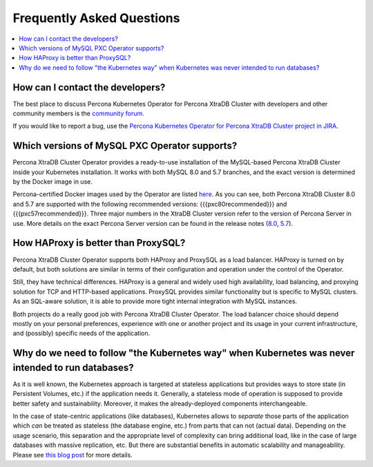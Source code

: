 .. _faq:

================================================================================
Frequently Asked Questions
================================================================================

.. contents::
   :local:
   :depth: 1

How can I contact the developers?
================================================================================

The best place to discuss Percona Kubernetes Operator for Percona XtraDB Cluster
with developers and other community members is the `community forum <https://forums.percona.com/categories/kubernetes-operator-percona-xtradb-cluster>`_.

If you would like to report a bug, use the `Percona Kubernetes Operator for Percona XtraDB Cluster project in JIRA <https://jira.percona.com/projects/K8SPXC>`_.

Which versions of MySQL PXC Operator supports?
================================================================================

Percona XtraDB Cluster Operator provides a ready-to-use installation of the
MySQL-based Percona XtraDB Cluster inside your Kubernetes installation. It works
with both MySQL 8.0 and 5.7 branches, and the exact version is determined by the
Docker image in use.

Percona-certified Docker images used by the Operator are listed `here <https://www.percona.com/doc/kubernetes-operator-for-pxc/images.html>`_.  As you can see, both Percona XtraDB Cluster 8.0 and 5.7 are
supported with the following recommended versions: {{{pxc80recommended}}} and {{{pxc57recommended}}}.
Three major numbers in the XtraDB Cluster version refer to the version of
Percona Server in use. More details on the exact Percona Server version can be
found in the release notes (`8.0 <https://www.percona.com/doc/percona-server/8.0/release-notes/release-notes_index.html>`_, `5.7 <https://www.percona.com/doc/percona-server/5.7/release-notes/release-notes_index.html>`_).

How HAProxy is better than ProxySQL?
================================================================================

Percona XtraDB Cluster Operator supports both HAProxy and ProxySQL as a load
balancer. HAProxy is turned on by default, but both solutions are similar in
terms of their configuration and operation under the control of the Operator.

Still, they have technical differences. HAProxy is a general and widely used
high availability, load balancing, and proxying solution for TCP and HTTP-based
applications. ProxySQL provides similar functionality but is specific to MySQL
clusters. As an SQL-aware solution, it is able to provide more tight
internal integration with MySQL instances.

Both projects do a really good job with Percona XtraDB Cluster Operator. The
load balancer choice should depend mostly on your personal preferences,
experience with one or another project and its usage in your current
infrastructure, and (possibly) specific needs of the application.

Why do we need to follow "the Kubernetes way" when Kubernetes was never intended to run databases?
=====================================================================================================

As it is well known, the Kubernetes approach is targeted at stateless
applications but provides ways to store state (in Persistent Volumes, etc.) if
the application needs it. Generally, a stateless mode of operation is supposed
to provide better safety and sustainability. Moreover, it makes the
already-deployed components interchangeable.

In the case of state-centric applications (like databases), Kubernetes
allows to *separate* those parts of the application which *can* be treated as
stateless (the database engine, etc.) from parts that can not (actual data).
Depending on the usage scenario, this separation and the appropriate level of
complexity can bring additional load, like in the case of large databases with
massive replication, etc. But there are substantial benefits in automatic
scalability and manageability. Please see `this blog post <https://www.percona.com/blog/2020/10/08/the-criticality-of-a-kubernetes-operator-for-databases/>`_ for more details.

